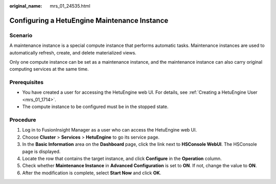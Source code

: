 :original_name: mrs_01_24535.html

.. _mrs_01_24535:

Configuring a HetuEngine Maintenance Instance
=============================================

Scenario
--------

A maintenance instance is a special compute instance that performs automatic tasks. Maintenance instances are used to automatically refresh, create, and delete materialized views.

Only one compute instance can be set as a maintenance instance, and the maintenance instance can also carry original computing services at the same time.

Prerequisites
-------------

-  You have created a user for accessing the HetuEngine web UI. For details, see :ref:`Creating a HetuEngine User <mrs_01_1714>`.
-  The compute instance to be configured must be in the stopped state.

Procedure
---------

#. Log in to FusionInsight Manager as a user who can access the HetuEngine web UI.
#. Choose **Cluster** > **Services** > **HetuEngine** to go its service page.
#. In the **Basic Information** area on the **Dashboard** page, click the link next to **HSConsole WebUI**. The HSConsole page is displayed.
#. Locate the row that contains the target instance, and click **Configure** in the **Operation** column.
#. Check whether **Maintenance Instance** in **Advanced Configuration** is set to **ON**. If not, change the value to **ON**.
#. After the modification is complete, select **Start Now** and click **OK**.
